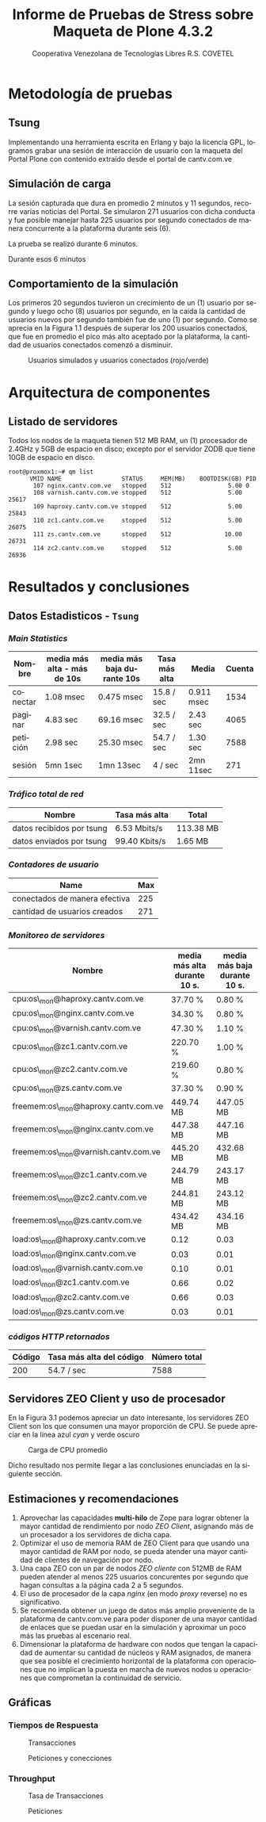 #+TITLE: Informe de Pruebas de Stress sobre Maqueta de Plone 4.3.2
#+AUTHOR:    Cooperativa Venezolana de Tecnologías Libres R.S. COVETEL
#+EMAIL:     info@covetel.com.ve
#+DATE:      
#+DESCRIPTION: Informe pruebas de stress sobre maqueta de Plone 4.3.2
#+KEYWORDS: covetel cantv portales
#+LaTeX_CLASS: covetel
#+LaTeX_CLASS_OPTIONS: [11pt,letterpaper,oneside,spanish]
#+LANGUAGE:  es
#+OPTIONS:   H:3 num:t toc:3 \n:nil @:t ::t |:t ^:t -:t f:t *:t <:t
#+OPTIONS:   TeX:t LaTeX:t skip:nil d:nil todo:t pri:nil tags:not-in-toc
#+EXPORT_SELECT_TAGS: export
#+EXPORT_EXCLUDE_TAGS: noexport
#+LINK_UP:   
#+LINK_HOME:
#+LATEX_HEADER: \usepackage{array}
#+LATEX_HEADER: \input{t-informe-stress-maqueta-plone}


* Metodología de pruebas

** Tsung

Implementando una herramienta escrita en Erlang y bajo la licencia GPL,
logramos grabar una sesión de interacción de usuario con la maqueta del Portal
Plone con contenido extraído desde el portal de cantv.com.ve

** Simulación de carga

La sesión capturada que dura en promedio 2 minutos y 11 segundos, recorre
varias noticias del Portal. Se simularon 271 usuarios con dicha conducta y fue
posible manejar hasta 225 usuarios por segundo conectados de manera
concurrente a la plataforma durante seis (6).

La prueba se realizó durante 6 minutos.

Durante esos 6 minutos 

** Comportamiento de la simulación

Los primeros 20 segundos tuvieron un crecimiento de un (1) usuario por segundo
y luego ocho (8) usuarios por segundo, en la caída la cantidad de usuarios
nuevos por segundo también fue de uno (1) por segundo. Como se aprecia en la
Figura 1.1 después de superar los 200 usuarios conectados, que fue en promedio
el pico más alto aceptado por la plataforma, la cantidad de usuarios
conectados comenzó a disminuir.

#+CAPTION: Usuarios simulados y usuarios conectados (rojo/verde)
#+NAME: Simulados vs. Conectados  
[[./images/graphes-Users-simultaneous-stress-test.png]]


* Arquitectura de componentes

#+CAPTION: Maqueta de Plone 4.3.2
#+NAME: Plataforma sobre las cuales se ejecutaron las pruebas de stress 
#+ATTR_LaTeX: width=9.5cm

[[./images/maqueta.png]]

** Listado de servidores

Todos los nodos de la maqueta tienen 512 MB RAM, un (1) procesador de 2.4GHz y
5GB de espacio en disco; excepto por el servidor ZODB que tiene 10GB de
espacio en disco.

#+BEGIN_EXAMPLE
root@proxmox1:~# qm list 
      VMID NAME                 STATUS     MEM(MB)    BOOTDISK(GB) PID       
       107 nginx.cantv.com.ve   stopped    512                5.00 0         
       108 varnish.cantv.com.ve stopped    512                5.00 25617     
       109 haproxy.cantv.com.ve stopped    512                5.00 25843     
       110 zc1.cantv.com.ve     stopped    512                5.00 26075     
       111 zs.cantv.com.ve      stopped    512               10.00 26731     
       114 zc2.cantv.com.ve     stopped    512                5.00 26936 
#+END_EXAMPLE


* Resultados y conclusiones

** Datos Estadisticos - =Tsung=

*** /Main Statistics/ 

    | *Nombre* | *media más alta - más de 10s* | *media más baja durante 10s* | *Tasa más alta* | *Media*    | *Cuenta* |
    |----------+-------------------------------+------------------------------+-----------------+------------+----------|
    | conectar | 1.08 msec                     | 0.475 msec                   | 15.8 / sec      | 0.911 msec |     1534 |
    | paginar  | 4.83 sec                      | 69.16 msec                   | 32.5 / sec      | 2.43 sec   |     4065 |
    | petición | 2.98 sec                      | 25.30 msec                   | 54.7 / sec      | 1.30 sec   |     7588 |
    | sesión   | 5mn 1sec                      | 1mn 13sec                    | 4 / sec         | 2mn 11sec  |      271 |

*** /Tráfico total de red/

| *Nombre*               | *Tasa más alta* | *Total*   |
|---------------------------+-----------------+-----------|
| datos recibidos por tsung | 6.53 Mbits/s    | 113.38 MB |
| datos enviados por tsung  | 99.40 Kbits/s   | 1.65 MB   |


*** /Contadores de usuario/

| *Name*                        | *Max* |
|-------------------------------+-------|
| conectados de manera efectiva |   225 |
| cantidad de usuarios creados  |   271 |

*** /Monitoreo de servidores/

| *Nombre*                             | *media más alta durante 10 s.* | *media más baja durante 10 s.* |
|--------------------------------------+--------------------------------+--------------------------------|
| cpu:os\_mon@haproxy.cantv.com.ve     | 37.70 %                        | 0.80 %                         |
| cpu:os\_mon@nginx.cantv.com.ve       | 34.30 %                        | 0.80 %                         |
| cpu:os\_mon@varnish.cantv.com.ve     | 47.30 %                        | 1.10 %                         |
| cpu:os\_mon@zc1.cantv.com.ve         | 220.70 %                       | 1.00 %                         |
| cpu:os\_mon@zc2.cantv.com.ve         | 219.60 %                       | 0.80 %                         |
| cpu:os\_mon@zs.cantv.com.ve          | 37.30 %                        | 0.90 %                         |
| freemem:os\_mon@haproxy.cantv.com.ve | 449.74 MB                      | 447.05 MB                      |
| freemem:os\_mon@nginx.cantv.com.ve   | 447.38 MB                      | 447.16 MB                      |
| freemem:os\_mon@varnish.cantv.com.ve | 445.20 MB                      | 432.68 MB                      |
| freemem:os\_mon@zc1.cantv.com.ve     | 244.79 MB                      | 243.17 MB                      |
| freemem:os\_mon@zc2.cantv.com.ve     | 244.81 MB                      | 243.12 MB                      |
| freemem:os\_mon@zs.cantv.com.ve      | 434.42 MB                      | 434.16 MB                      |
| load:os\_mon@haproxy.cantv.com.ve    | 0.12                           | 0.03                           |
| load:os\_mon@nginx.cantv.com.ve      | 0.03                           | 0.01                           |
| load:os\_mon@varnish.cantv.com.ve    | 0.10                           | 0.01                           |
| load:os\_mon@zc1.cantv.com.ve        | 0.66                           | 0.02                           |
| load:os\_mon@zc2.cantv.com.ve        | 0.66                           | 0.03                           |
| load:os\_mon@zs.cantv.com.ve         | 0.03                           | 0.01                           |
   

*** /códigos HTTP retornados/ 

| *Código* | *Tasa más alta del código* | *Número total* |
|----------+----------------------------+----------------|
|      200 | 54.7 / sec                 |           7588 |


\clearpage

** Servidores ZEO Client y uso de procesador

En la Figura 3.1 podemos apreciar un dato interesante, los servidores ZEO
Client son los que consumen una mayor proporción de CPU. Se puede apreciar en
la línea azul /cyan/ y verde oscuro

#+CAPTION: Carga de CPU promedio 
#+NAME: Plataforma sobre las cuales se ejecutaron las pruebas de stress 
#+ATTR_LaTeX: width=12cm
[[./images/graphes-load-mean-stress-test.png]]

Dicho resultado nos permite llegar a las conclusiones enunciadas en la
siguiente sección.

** Estimaciones y recomendaciones

1. Aprovechar las capacidades *multi-hilo* de Zope para lograr obtener la
   mayor cantidad de rendimiento por nodo /ZEO Client/, asignando más de un
   procesador a los servidores de dicha capa.
2. Optimizar el uso de memoria RAM de ZEO Client para que usando una mayor
   cantidad de RAM por nodo, se pueda atender una mayor cantidad de clientes
   de navegación por nodo.
3. Una capa ZEO con un par de nodos /ZEO cliente/ con 512MB de RAM pueden
   atender al menos 225 usuarios concurentes por segundo que hagan consultas a
   la página cada 2 a 5 segundos.
4. El uso de procesador de la capa /nginx/ (en modo /proxy/ reverse) no es
   significativo.
5. Se recomienda obtener un juego de datos más amplio proveniente de la
   plataforma de cantv.com.ve para poder disponer de una mayor cantidad de
   enlaces que se puedan usar en la simulación y aproximar un poco más las
   pruebas al escenario real.
6. Dimensionar la plataforma de hardware con nodos que tengan la capacidad de
   aumentar su cantidad de núcleos y RAM asignados, de manera que sea posible
   el crecimiento horizontal de la plataforma con operaciones que no implican
   la puesta en marcha de nuevos nodos u operaciones que comprometan la
   continuidad de servicio.


** Gráficas

*** Tiempos de Respuesta

#+CAPTION: Transacciones
#+NAME: Transacciones
#+ATTR_LaTeX: width=10cm
[[./images/graphes-Transactions-mean.png]]
 
#+CAPTION: Peticiones y conecciones
#+NAME: Peticiones y conecciones
#+ATTR_LaTeX: width=10cm
[[./images/graphes-Perfs-mean.png]]


*** Throughput

#+CAPTION: Tasa de Transacciones
#+NAME: Transacciones
#+ATTR_LaTeX: width=10cm
[[./images/graphes-Transactions-rate.png]]

#+CAPTION: Peticiones
#+NAME: Peticiones
#+ATTR_LaTeX: width=10cm
[[./images/graphes-Perfs-rate.png]]





